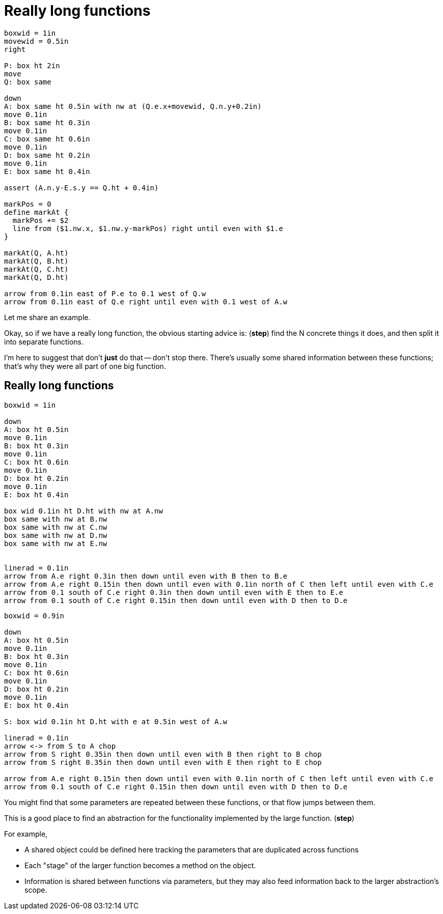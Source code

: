 = Really long functions

[%step]
[pikchr, height=500px]
....
boxwid = 1in
movewid = 0.5in
right

P: box ht 2in
move
Q: box same

down
A: box same ht 0.5in with nw at (Q.e.x+movewid, Q.n.y+0.2in)
move 0.1in
B: box same ht 0.3in
move 0.1in
C: box same ht 0.6in
move 0.1in
D: box same ht 0.2in
move 0.1in
E: box same ht 0.4in

assert (A.n.y-E.s.y == Q.ht + 0.4in)

markPos = 0
define markAt {
  markPos += $2
  line from ($1.nw.x, $1.nw.y-markPos) right until even with $1.e
}

markAt(Q, A.ht)
markAt(Q, B.ht)
markAt(Q, C.ht)
markAt(Q, D.ht)

arrow from 0.1in east of P.e to 0.1 west of Q.w
arrow from 0.1in east of Q.e right until even with 0.1 west of A.w
....

[.notes]
--
Let me share an example.

Okay, so if we have a really long function,
the obvious starting advice is: (*step*)
find the N concrete things it does,
and then split it into separate functions.

I'm here to suggest that don't *just* do that -- don't stop there.
There's usually some shared information between these functions;
that's why they were all part of one big function.
--

[.columns]
== Really long functions

[.column]
--
[pikchr, height=500px]
....
boxwid = 1in

down
A: box ht 0.5in
move 0.1in
B: box ht 0.3in
move 0.1in
C: box ht 0.6in
move 0.1in
D: box ht 0.2in
move 0.1in
E: box ht 0.4in

box wid 0.1in ht D.ht with nw at A.nw
box same with nw at B.nw
box same with nw at C.nw
box same with nw at D.nw
box same with nw at E.nw


linerad = 0.1in
arrow from A.e right 0.3in then down until even with B then to B.e
arrow from A.e right 0.15in then down until even with 0.1in north of C then left until even with C.e
arrow from 0.1 south of C.e right 0.3in then down until even with E then to E.e
arrow from 0.1 south of C.e right 0.15in then down until even with D then to D.e
....
--

[.column%step]
--
[pikchr, height=500px]
....
boxwid = 0.9in

down
A: box ht 0.5in
move 0.1in
B: box ht 0.3in
move 0.1in
C: box ht 0.6in
move 0.1in
D: box ht 0.2in
move 0.1in
E: box ht 0.4in

S: box wid 0.1in ht D.ht with e at 0.5in west of A.w

linerad = 0.1in
arrow <-> from S to A chop
arrow from S right 0.35in then down until even with B then right to B chop
arrow from S right 0.35in then down until even with E then right to E chop

arrow from A.e right 0.15in then down until even with 0.1in north of C then left until even with C.e
arrow from 0.1 south of C.e right 0.15in then down until even with D then to D.e
....
--

[.notes]
--
You might find that
some parameters are repeated between these functions,
or that flow jumps between them.

This is a good place to find an abstraction
for the functionality implemented by the large function.
(*step*)

For example,

* A shared object could be defined here tracking the parameters
  that are duplicated across functions
* Each "stage" of the larger function becomes a method on the object.
* Information is shared between functions via parameters,
  but they may also feed information back to the larger abstraction's scope.

// TODO:
// * Move parameters with "big scope" into struct fields
// * If multiple functions feed back information, use a struct field again

// TODO
// If you have a really long function, this direction is a good place
// for you to start decomposing the responsibilities of the function
// into meaningful subcomponents.
// This makes for a better first step to "find the abstraction" in there
// than just converting it into multiple functions.
//
// It also has a very nice benefit of allowing injection of any global dependency
// so that you can more easily test that really long function.
--
